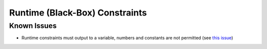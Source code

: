 Runtime (Black-Box) Constraints
===============================





Known Issues
------------

* Runtime constraints must output to a variable, numbers and constants are not permitted (see `this issue <https://github.com/codykarcher/pyomo/issues/4>`_)
